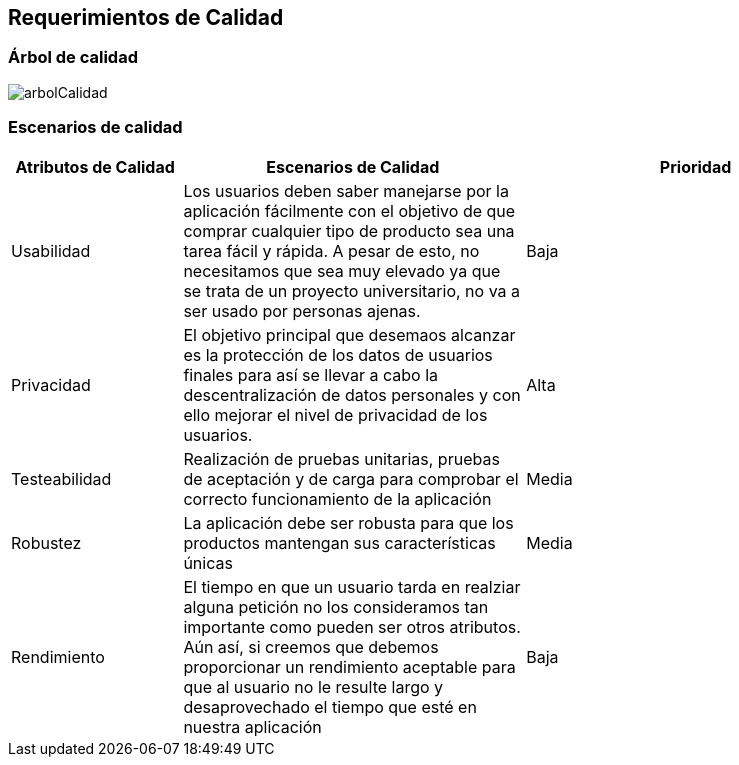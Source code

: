 [[section-quality-scenarios]]
== Requerimientos de Calidad


=== Árbol de calidad


:imagesdir: images/
image::arbolCalidad.PNG[]


=== Escenarios de calidad

[options="header",cols="1,2,2"]
|===
|Atributos de Calidad|Escenarios de Calidad|Prioridad
| Usabilidad | Los usuarios deben saber manejarse por la aplicación fácilmente con el objetivo de que comprar cualquier tipo de producto sea una tarea fácil y rápida. A pesar de esto, no necesitamos que sea muy elevado ya que se trata de un proyecto universitario, no va a ser usado por personas ajenas. | Baja
| Privacidad | El objetivo principal que desemaos alcanzar es la protección de los datos de usuarios finales para así se llevar a cabo la descentralización de datos personales y con ello mejorar el nivel de privacidad de los usuarios. | Alta
| Testeabilidad | Realización de pruebas unitarias, pruebas de aceptación y de carga para comprobar el correcto funcionamiento de la aplicación| Media
| Robustez | La aplicación debe ser robusta para que los productos mantengan sus características únicas| Media
| Rendimiento | El tiempo en que un usuario tarda en realziar alguna petición no los consideramos tan importante como pueden ser otros atributos. Aún así, 
si creemos que debemos proporcionar un rendimiento aceptable para que al usuario no le resulte largo y desaprovechado el tiempo que esté en nuestra aplicación | Baja
|===
